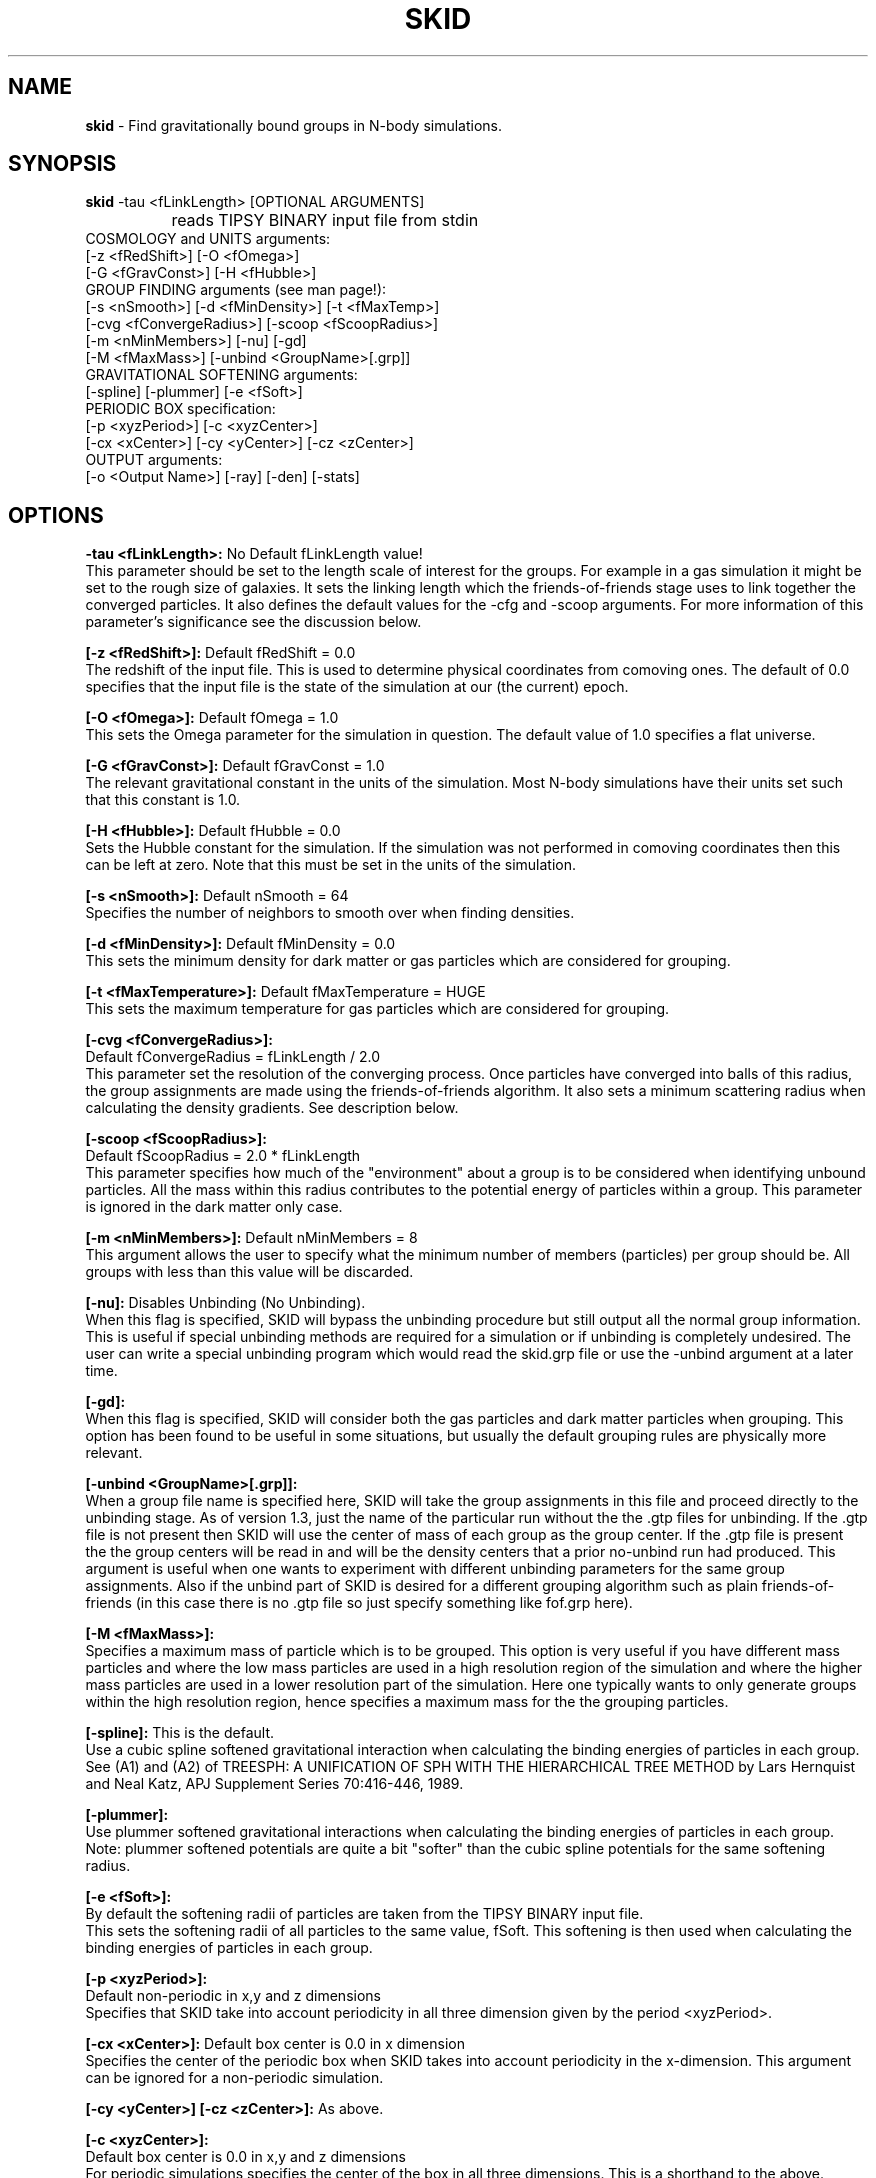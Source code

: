 .TH SKID 1.3 "Feb 8, 1996" "Stadel Release 1.3" "SKID"
.SH NAME
.B skid
\- Find gravitationally bound groups in N-body simulations.
.SH SYNOPSIS
.B skid
\-tau <fLinkLength> [OPTIONAL ARGUMENTS]
.br
		reads TIPSY BINARY input file from stdin
.br
COSMOLOGY and UNITS arguments:
.br
     [-z <fRedShift>] [-O <fOmega>]
.br
     [-G <fGravConst>] [-H <fHubble>]
.br
GROUP FINDING arguments (see man page!):
.br
     [-s <nSmooth>] [-d <fMinDensity>] [-t <fMaxTemp>]
.br
     [-cvg <fConvergeRadius>] [-scoop <fScoopRadius>]
.br
     [-m <nMinMembers>] [-nu] [-gd]
.br
     [-M <fMaxMass>] [-unbind <GroupName>[.grp]]
.br
GRAVITATIONAL SOFTENING arguments:
.br
     [-spline] [-plummer] [-e <fSoft>]
.br
PERIODIC BOX specification:
.br
     [-p <xyzPeriod>] [-c <xyzCenter>]
.br
     [-cx <xCenter>] [-cy <yCenter>] [-cz <zCenter>]
.br
OUTPUT arguments:
.br
     [-o <Output Name>] [-ray] [-den] [-stats]

.SH OPTIONS
.B \-tau <fLinkLength>:
No Default fLinkLength value!
.br
This parameter should be set to the length
scale of interest for the groups. For example in a 
gas simulation it might be set to the rough size of
galaxies. It sets the linking length which the 
friends\-of\-friends stage uses to link together 
the converged particles. It also defines the 
default values for the \-cfg and \-scoop arguments.
For more information of this parameter's significance 
see the discussion below.

.B [\-z <fRedShift>]:
Default fRedShift = 0.0
.br
The redshift of the input file. This is used to
determine physical coordinates from comoving ones. The
default of 0.0 specifies that the input file is the state
of the simulation at our (the current) epoch.

.B [\-O <fOmega>]:
Default fOmega = 1.0
.br
This sets the Omega parameter for the simulation in
question. The default value of 1.0 specifies a flat universe.

.B [\-G <fGravConst>]:
Default fGravConst = 1.0
.br
The relevant gravitational constant in the
units of the simulation. Most N-body simulations have
their units set such that this constant is 1.0.

.B [\-H <fHubble>]:
Default fHubble = 0.0
.br
Sets the Hubble constant for the simulation. If the
simulation was not performed in comoving coordinates then this
can be left at zero. Note that this must be set in the units
of the simulation.

.B [\-s <nSmooth>]:
Default nSmooth = 64
.br
Specifies the number of neighbors to smooth over when finding 
densities.

.B [\-d <fMinDensity>]:
Default fMinDensity = 0.0
.br
This sets the minimum density for dark matter
or gas particles which are considered for grouping.

.B [\-t <fMaxTemperature>]:
Default fMaxTemperature = HUGE
.br
This sets the maximum temperature for gas 
particles which are considered for grouping.

.B [\-cvg <fConvergeRadius>]:
.br
Default fConvergeRadius = fLinkLength / 2.0
.br
This parameter set the resolution of the converging process.
Once particles have converged into balls of this radius, the
group assignments are made using the friends\-of\-friends
algorithm. It also sets a minimum scattering radius when calculating
the density gradients. See description below.

.B [\-scoop <fScoopRadius>]:
.br
Default fScoopRadius = 2.0 * fLinkLength
.br
This parameter specifies how much of the "environment" about a 
group is to be considered when identifying unbound particles.
All the mass within this radius contributes to the potential
energy of particles within a group. This parameter is ignored 
in the dark matter only case.

.B [\-m <nMinMembers>]:
Default nMinMembers = 8
.br
This argument allows the user to specify what the minimum
number of members (particles) per group should be. All groups 
with less than this value will be discarded.

.B [\-nu]:
Disables Unbinding (No Unbinding).
.br
When this flag is specified, SKID will bypass the unbinding
procedure but still output all the normal group information. This is 
useful if special unbinding methods are required for a simulation or
if unbinding is completely undesired. The user can write a special
unbinding program which would read the skid.grp file or use the 
\-unbind argument at a later time.

.B [\-gd]:
.br
When this flag is specified, SKID will consider both the gas particles and
dark matter particles when grouping. This option has been found to be useful 
in some situations, but usually the default grouping rules are physically 
more relevant.

.B [\-unbind <GroupName>[.grp]]:
.br
When a group file name is specified here, SKID will take the group
assignments in this file and proceed directly to the unbinding
stage. As of version 1.3, just the name of the particular run without the
.grp or .gtp extension is to be specified. SKID will look for both the .grp and
the .gtp files for unbinding. If the .gtp file is not present then SKID will
use the center of mass of each group as the group center. If the .gtp file is 
present the the group centers will be read in and will be the density centers that
a prior no-unbind run had produced. This argument is useful when one wants to 
experiment with different unbinding parameters for the same group assignments.
Also if the unbind part of SKID is desired for a different grouping
algorithm such as plain friends\-of\-friends (in this case there is no .gtp file
so just specify something like fof.grp here).

.B [\-M <fMaxMass>]:
.br
Specifies a maximum mass of particle which is to be grouped. This option is 
very useful if you have different mass particles and where the low mass
particles are used in a high resolution region of the simulation and where the 
higher mass particles are used in a lower resolution part of the simulation.
Here one typically wants to only generate groups within the high resolution 
region, hence specifies a maximum mass for the the grouping particles.

.B [\-spline]:
This is the default.
.br
Use a cubic spline softened gravitational interaction when calculating
the binding energies of particles in each group. See (A1) and (A2) of
TREESPH: A UNIFICATION OF SPH WITH THE HIERARCHICAL TREE METHOD
by Lars Hernquist and Neal Katz, APJ Supplement Series 70:416-446, 1989.

.B [\-plummer]:
.br
Use plummer softened gravitational interactions when calculating
the binding energies of particles in each group. Note: plummer
softened potentials are quite a bit "softer" than the cubic 
spline potentials for the same softening radius.

.B [\-e <fSoft>]:
.br
By default the softening radii of particles are taken from 
the TIPSY BINARY input file.
.br
This sets the softening radii of all particles to the same value,
fSoft. This softening is then used when calculating the binding
energies of particles in each group. 

.B [\-p <xyzPeriod>]:
.br
Default non-periodic in x,y and z dimensions
.br
Specifies that SKID take into account periodicity in all
three dimension given by the period <xyzPeriod>.

.B [\-cx <xCenter>]:
Default box center is 0.0 in x dimension
.br
Specifies the center of the periodic box when SKID
takes into account periodicity in the x\-dimension. This argument
can be ignored for a non-periodic simulation.

.B [\-cy <yCenter>] [\-cz <zCenter>]:
As above.

.B [\-c <xyzCenter>]:
.br
Default box center is 0.0 in x,y and z dimensions
.br
For periodic simulations specifies the center of the box in
all three dimensions. This is a shorthand to the above.

.B [\-o <Output Name>]:
Default Output Name = "skid".
.br
This allows the user to specify an alternate name for the 
output files. For example, if the user specifies -o sim5 on the
command line, then SKID will by default produce the files sim5.grp
and sim5.gtp (and if requested sim5.ray).

.B [\-ray]:
Causes the skid.ray output file to be produced.
.br
By default skid does not produce the skid.ray output
file. With this argument present it will produce this (tipsy vector
format) file.

.B [\-den]:
Causes the skid.den output file to be produced.
.br
This option outputs the densities of the particles which SKID
uses for its initial density cut. Note: this is the same as the
density output by SMOOTH for the same nSmooth.

.B [\-stats]:
Causes extra information on each group to be output to a .stat file.
.br
Each line of this file corresponds to one group. The data on each line is:
.br
<Group> <Members> <TotMass> <GasMass> <StarMass> <MaxVcirc> <HalfVcirc> 
<OuterVcirc> <MaxVcircR> <HalfMassR> <OuterR> <Vdisp> <xCenter> <yCenter>
<zCenter> <xVcm> <yVcm> <zVcm> *EOL*
.br
Where <Group> is the Group number, <Members> is the number of members the
group contains. <TotMass> is the total mass of the group, <GasMass> and <StarMass>
is the mass contained in gas and stars respectively. <MaxVcirc> is the maximum
circular velocity of the group at radius <MaxVcircR>, <HalfVcirc> is
the circular velocity of the
group at its half mass radius, <HalfMassR>, <OuterVcirc> is the
circular velocity at the
maximum radius of the group given in <OuterR>, and <Vdisp> is the 1-D
velocity dispersion. <xCenter>, <yCenter> and <zCenter>
is the x,y, and z coordinate of the (density) center of the group. <xVcm>, <yVcm> and 
<zVcm> is the x,y and z component to the center of mass velocity of the group.

.SH DESCRIPTION

SKID finds gravitationally bound groups in N-body simulations. The 
general procedure is first to decide which particles should be grouped,
these are called the "moving" particles.
The particles considered may be of a certain type (there are three types
in the tipsy format, dark matter, gas and stars). They may have to 
satisfy a minimum density criterion and may also (in the case of gas) 
need to satisfy a maximum temperature criterion. This choice of particles
is affected by the type of input file and the users settings for the 
minimum density and maximum temperature. There are seven possible types
of tipsy input files and here is how each is handled.

.B Dark matter only:
density and density gradients are calculated from
all the particles (dark), and the moving particles are those meeting
the minimum density criterion.

.B Gas only:
density and density gradients are calculated from all the 
particles (gas), and the moving particles are those meeting both the 
minimum density and maximum temperature criteria.

.B Stars only:
density gradients are calculated from all the particles
(stars), and all the particles are moved.

.B Gas and dark matter:
density and density gradients are calculated from
the gas particles only, and the moving particles are the gas particles 
which meet the density and temperature criteria.

.B Stars and gas:
density gradients are calculated from the 
star particles only, and the moving particles are all the star
particles.

.B Stars and dark matter:
Same as stars and gas case.

.B Stars and gas and dark matter:
density and density gradients are
calculated from all the star particles and all the gas particles.
The moving particles are then the gas particles meeting the density
and temperature criteria and all the star particles.

Once the moving particles have been found they are then moved
along the initial density gradients toward regions of higher density.
The particles are successively stepped a distance of
fConvergeRadius/2.0 in this manner until they stay within
a distance of fConvergeRadius over 5 steps.
This means that they are oscillating in a local high density region.
We then group all the particles in each high density region together using
the friends-of-friends method with a linking length of fLinkLength.
Note that this also links together high density regions separated by 
less than fLinkLength. Once all particles are localized in this way,
we proceed to "squish" them together even more to find the high density
center. Lastly we discard groups with less than nMinMembers number of 
particles.

The next stage (if the user has not specified \-nu) is to
remove particles from a group which are not gravitationally bound 
to it. We call this phase unbinding and the initial positions are
considered here, not the moved positions. There are cases for 
unbinding, one for dark matter only or star particle only inputs
(case I unbinding) and one for the other input types (case II 
unbinding).

.B Case I unbinding:

1. Calculate the potential energies of all the particles in the 
group taking into account the redshift of the simulation to get
physical distances (redshift zero applies also to a simulation
in physical coordinates).

2. The center of mass and center of mass velocity for the group
is found. The velocity relative to the center of mass velocity 
if found for all the particles in the group. This relative velocity
is converted to a physical velocity by taking into account the 
redshift and adding a term to include the Hubble flow. For a 
simulation in physical coordinates fHubble must be 0.0.
(Note that this is the default!) From this the kinetic energy with
respect to the center of mass is found for all particles in the 
group.

3. The least bound particle is found. If this particle is bound then
all particles are bound and we have finished unbinding for this
group. Otherwise we must remove it from the group, adjusting the 
potential energies and kinetic energies (the center of mass changes)
of the remaining particles and return to step 3.

.B Case II unbinding:

Here we include some of the group's environment to the potential.
For example a galaxy depends on its dark matter halo in order to 
stay together.

1. Calculate the potential energies as per case I, step 1.

1a. Include the potential contribution of all non-grouped mass 
within a 2*fLinkLength ball about the center of the high density
region of the group. In other words we want to include some of
the mass about the density maximum. 

2. Calculate the kinetic energies as per case I, step 2.

3. The least bound particle is found. If this particle is bound
then again we are finished with the group. Otherwise we remove it
from the group, adjusting the kinetic energies as in case I. Then 
we go back to step 3. Note that this time we do not subtract the 
potential energy contribution of this particle from the others in
the group. The potential energies remain fixed as any removed 
particle is still considered to be part of the groups environment.

After unbinding we check once more that all groups have 
at least nMinMembers number of particles. We discard those that 
don't and output the group information.

.SH OUTPUT FILES

Skid produces three different output files, by default a 
skid.grp file, and a skid.gtp file. Optionally also a 
skid.ray file.

.B skid.grp:
This ASCII file is in TIPSY ARRAY format 
and contains the group number to which each particle in 
the input file belongs. Group number zero means this 
particle was not grouped (could have been removed by 
unbinding). This file can be read in by tipsy or
any other analysis tool able to read this format.

.B skid.gtp:
This file is in TIPSY BINARY format (same as
the input file) and contains one star particle
to represent each group that skid finds. Each particle
in this file has as its position, the position of the 
group's density maximum. As its velocity, the center of 
mass velocity of the group. Each star particle's mass is 
the mass of the entire group and the star_particle.eps
field contains the radial size of the group. (The time
stamp of the input file is also stored in each 
star_particle.tform field.) This file can also be read
in by tipsy or any tool accepting TIPSY BINARY format.

.B skid.ray:
This ASCII file is in TIPSY VECTOR format
and contains a vector pointing from the initial position
of each particle to the localized (moved and squished) 
position of that particle. For particles not moved the
vector stored is null. This file can be read in by tipsy
and used to analyze the actions of skid.

.B skid.den:
This ASCII file is in TIPSY ARRAY format and contains
the density of each particle considered for grouping.
Particles not considered for grouping have their density
set to 0.

.SH EXAMPLES

> skid \-tau 9e\-4 \-H 2.8944 \-d 170 \-p 1 \-o dark < dark.bin

This example groups dark matter particles in the file
dark.bin. The simulation is periodic with period length
of 1.0 in each dimension and box centered on (0,0,0).
The Hubble constant in system units in this case is 
2.8944 (sqrt(8*Pi/3)) and the redshift defaults to 
0 (current epoch). The density cut is made at a density 
of 170 (mean density is 1 in these units). The files
dark.grp and dark.gtp are produced.

> skid \-tau 9e\-4 \-H 2.8944 \-d 170 \-t 30000 \-z 1 \-p 1 < all.bin

Here we suppose that dark matter, gas and stars are in 
the input file. A cut in the gas is made at a density
minimum of 170 and temperature maximum of 30000 
(cold dense gas) and groups of this gas and all the
stars are formed at a redshift of 1. The files skid.grp
and skid.gtp are created.

> skid \-tau 0.5 \-d 100 -m 8 \-ray \-nu \-o phys < phys.bin

Here skid processes a dark matter file in physical 
coordinates which is non-periodic. It makes a density
cut at 100 and finds the groups, but does not try 
to unbind any particles. It does remove groups with
less than 8 members. The output files phys.grp, phys.gtp
and phys.ray (\-ray) are produced. 

.SH WARNINGS

1. Make sure you set fLinkLength to a reasonable size for your
simulation. If too small it can take a long time to converge
and may not give reasonable groups due to the limited resolution
of objects in the simulation. If too large, it will miss the 
smaller scale objects and may group together many smaller
objects to form large associations. For example the desired
groups could be galaxies in a gas and dark matter simulation,
fLinkLength should reflect this fact.

2. Do not run skid with an nSmooth of less than 64 when 
finding groups in a dark matter only input file. For gas
simulations an nSmooth of 32 is acceptable.

3. The unbinding procedure is O(Ngroup^2), this means that for
very large simulations and specifically situations where groups
larger than a couple of thousand members are found the unbinding
procedure could be prohibitive. So far this has not been a real
problem, even in a 2.1 million particle simulation, however,
future versions of skid may need to use a tree code for the 
group potential energies. (The friends-of-friends is actually
also O(Ngroup^2) but this is not such a big problem)

.SH BUGS

Please report any!
  
.SH SEE ALSO
.B tipsy(1), smooth(1), fof(1)






